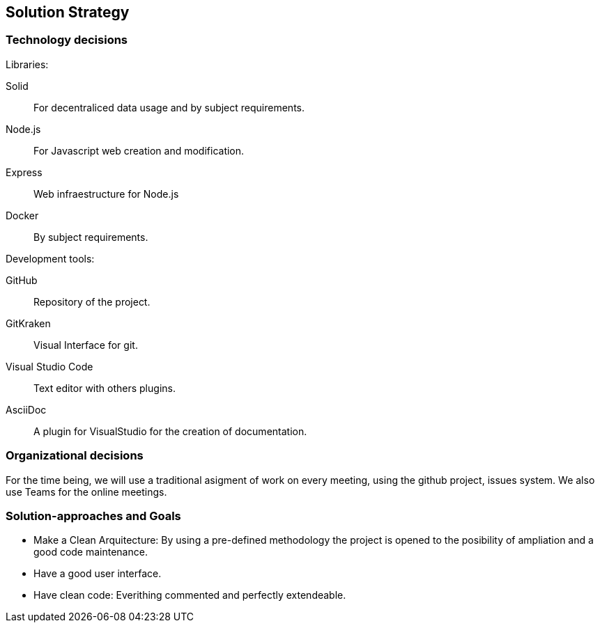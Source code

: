 [[section-solution-strategy]]
== Solution Strategy


=== Technology decisions

[role="arc42help"]
****
.Libraries:

Solid:: For decentraliced data usage and by subject requirements.
Node.js:: For Javascript web creation and modification.
Express:: Web infraestructure for Node.js
Docker:: By subject requirements.

.Development tools:
GitHub:: Repository of the project.
GitKraken:: Visual Interface for git.
Visual Studio Code:: Text editor with others plugins.
AsciiDoc:: A plugin for VisualStudio for the creation of documentation.
****

=== Organizational decisions
****
For the time being, we will use a traditional asigment of work on every meeting, using the github project, issues system. We also use Teams for the online meetings.
****
=== Solution-approaches and Goals
****
* Make a Clean Arquitecture: By using a pre-defined methodology the project is opened to the posibility of ampliation and a good code maintenance.
* Have a good user interface.
* Have clean code: Everithing commented and perfectly extendeable.
****